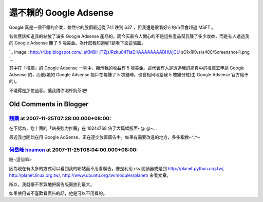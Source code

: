還不賴的 Google Adsense
================================================================================

Google 真是一個不錯的企業，雖然它的股價最近從 741 跌到 637 ，但我還是很看好它的市價會超過 MSFT 。

各位應該知道我的站放了滿多 Google Adsense 產品的，而今天最令人開心的不是這些產品幫我賺了多少收益，而是有人透過我的 Google
Adsense 賺了 5 塊美金。為什麼我知道呢?請看下面這張圖。

`.. image:: http://4.bp.blogspot.com/_eKM9lHjTZjs/Rzku04TtaDI/AAAAAAAABHU/jCU
sO1xRKvs/s400/Screenshot-1.png
`_

其中在「推薦」的 Google Adsense 一列中，顯示我的收益有 5 塊美金。這代表有人是透過我的網頁中的推薦去申請 Google Adsense
的，而他/她的 Google Adsense 帳戶在每賺了 5 塊錢時，也會相同地給我 5 塊錢分紅(由 Google Adsense 官方給予的)。

不曉得是那位過客。讓我請你喝杯奶茶吧!

.. _各位應該知道我的站放了滿多 Google Adsense 產品的，而今天最令人開心的不是這些產品幫我賺了多少收益，而是有人透過我的
    Google Adsense 賺了 5 塊美金。為什麼我知道呢?請看下面這張圖。: http://4.bp.blogspot.com/_eKM9l
    HjTZjs/Rzku04TtaDI/AAAAAAAABHU/jCUsO1xRKvs/s1600-h/Screenshot-1.png


Old Comments in Blogger
--------------------------------------------------------------------------------



`魏藥 <http://www.blogger.com/profile/06111695002534492956>`_ at 2007-11-25T07:28:00.000+08:00:
^^^^^^^^^^^^^^^^^^^^^^^^^^^^^^^^^^^^^^^^^^^^^^^^^^^^^^^^^^^^^^^^^^^^^^^^^^^^^^^^^^^^^^^^^^^^^^^^^^^^^^^^^^

在下認為，您上面的「站長強力推薦」在 1024x768 佔了大篇幅版面~@_@~...

最近我也開始在用 Google AdSense，正在逐步放置廣告中。如果有需要改進的地方，多多指教~^_^~

`何岳峰 hoamon <http://www.blogger.com/profile/03979063804278011312>`_ at 2007-11-25T08:04:00.000+08:00:
^^^^^^^^^^^^^^^^^^^^^^^^^^^^^^^^^^^^^^^^^^^^^^^^^^^^^^^^^^^^^^^^^^^^^^^^^^^^^^^^^^^^^^^^^^^^^^^^^^^^^^^^^^^^^^^^^^

嗯~這個嘛~

因為現在有太多的方式可以看到我的網站而不用看廣告，像是利用 rss 閱讀器或是到 http://planet.python.org.tw/,
http://planet.linux.org.tw/, http://www.ubuntu.org.tw/modules/planet/ 來看文章。

所以，我就豪不客氣地把廣告版面放到最大。

如果使用者不喜歡看廣告的話，他是可以不用看的。

.. author:: default
.. categories:: chinese
.. tags:: google adsense
.. comments::